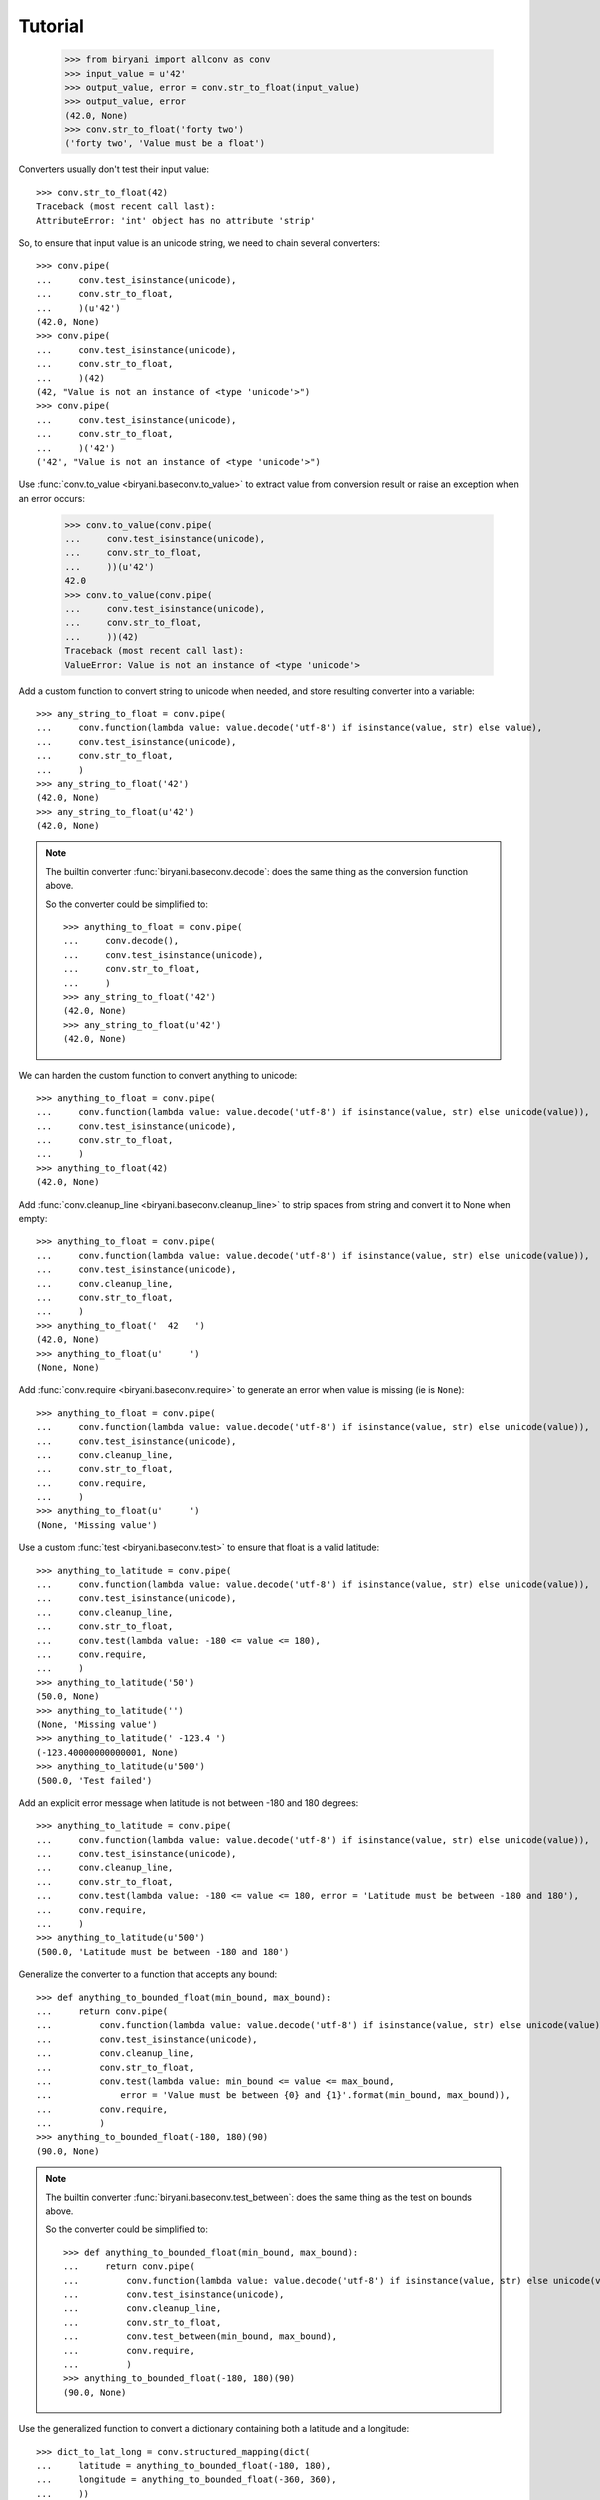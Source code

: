 ********
Tutorial
********

    >>> from biryani import allconv as conv
    >>> input_value = u'42'
    >>> output_value, error = conv.str_to_float(input_value)
    >>> output_value, error
    (42.0, None)
    >>> conv.str_to_float('forty two')
    ('forty two', 'Value must be a float')

Converters usually don't test their input value::

    >>> conv.str_to_float(42)
    Traceback (most recent call last):
    AttributeError: 'int' object has no attribute 'strip'

So, to ensure that input value is an unicode string, we need to chain several converters::

    >>> conv.pipe(
    ...     conv.test_isinstance(unicode),
    ...     conv.str_to_float,
    ...     )(u'42')
    (42.0, None)
    >>> conv.pipe(
    ...     conv.test_isinstance(unicode),
    ...     conv.str_to_float,
    ...     )(42)
    (42, "Value is not an instance of <type 'unicode'>")
    >>> conv.pipe(
    ...     conv.test_isinstance(unicode),
    ...     conv.str_to_float,
    ...     )('42')
    ('42', "Value is not an instance of <type 'unicode'>")

Use :func:`conv.to_value <biryani.baseconv.to_value>` to extract value from conversion result or raise an exception when an error occurs:

    >>> conv.to_value(conv.pipe(
    ...     conv.test_isinstance(unicode),
    ...     conv.str_to_float,
    ...     ))(u'42')
    42.0
    >>> conv.to_value(conv.pipe(
    ...     conv.test_isinstance(unicode),
    ...     conv.str_to_float,
    ...     ))(42)
    Traceback (most recent call last):
    ValueError: Value is not an instance of <type 'unicode'>

Add a custom function to convert string to unicode when needed, and store resulting converter into a variable::

    >>> any_string_to_float = conv.pipe(
    ...     conv.function(lambda value: value.decode('utf-8') if isinstance(value, str) else value),
    ...     conv.test_isinstance(unicode),
    ...     conv.str_to_float,
    ...     )
    >>> any_string_to_float('42')
    (42.0, None)
    >>> any_string_to_float(u'42')
    (42.0, None)

.. note:: The builtin converter :func:`biryani.baseconv.decode`: does the same thing as the conversion
   function above.

   So the converter could be simplified to::

        >>> anything_to_float = conv.pipe(
        ...     conv.decode(),
        ...     conv.test_isinstance(unicode),
        ...     conv.str_to_float,
        ...     )
        >>> any_string_to_float('42')
        (42.0, None)
        >>> any_string_to_float(u'42')
        (42.0, None)

We can harden the custom function to convert anything to unicode::

    >>> anything_to_float = conv.pipe(
    ...     conv.function(lambda value: value.decode('utf-8') if isinstance(value, str) else unicode(value)),
    ...     conv.test_isinstance(unicode),
    ...     conv.str_to_float,
    ...     )
    >>> anything_to_float(42)
    (42.0, None)

Add :func:`conv.cleanup_line <biryani.baseconv.cleanup_line>` to strip spaces from string and convert it to None when empty::

    >>> anything_to_float = conv.pipe(
    ...     conv.function(lambda value: value.decode('utf-8') if isinstance(value, str) else unicode(value)),
    ...     conv.test_isinstance(unicode),
    ...     conv.cleanup_line,
    ...     conv.str_to_float,
    ...     )
    >>> anything_to_float('  42   ')
    (42.0, None)
    >>> anything_to_float(u'     ')
    (None, None)

Add :func:`conv.require <biryani.baseconv.require>` to generate an error when value is missing (ie is ``None``)::

    >>> anything_to_float = conv.pipe(
    ...     conv.function(lambda value: value.decode('utf-8') if isinstance(value, str) else unicode(value)),
    ...     conv.test_isinstance(unicode),
    ...     conv.cleanup_line,
    ...     conv.str_to_float,
    ...     conv.require,
    ...     )
    >>> anything_to_float(u'     ')
    (None, 'Missing value')

Use a custom :func:`test <biryani.baseconv.test>` to ensure that float is a valid latitude::

    >>> anything_to_latitude = conv.pipe(
    ...     conv.function(lambda value: value.decode('utf-8') if isinstance(value, str) else unicode(value)),
    ...     conv.test_isinstance(unicode),
    ...     conv.cleanup_line,
    ...     conv.str_to_float,
    ...     conv.test(lambda value: -180 <= value <= 180),
    ...     conv.require,
    ...     )
    >>> anything_to_latitude('50')
    (50.0, None)
    >>> anything_to_latitude('')
    (None, 'Missing value')
    >>> anything_to_latitude(' -123.4 ')
    (-123.40000000000001, None)
    >>> anything_to_latitude(u'500')
    (500.0, 'Test failed')

Add an explicit error message when latitude is not between -180 and 180 degrees::

    >>> anything_to_latitude = conv.pipe(
    ...     conv.function(lambda value: value.decode('utf-8') if isinstance(value, str) else unicode(value)),
    ...     conv.test_isinstance(unicode),
    ...     conv.cleanup_line,
    ...     conv.str_to_float,
    ...     conv.test(lambda value: -180 <= value <= 180, error = 'Latitude must be between -180 and 180'),
    ...     conv.require,
    ...     )
    >>> anything_to_latitude(u'500')
    (500.0, 'Latitude must be between -180 and 180')

Generalize the converter to a function that accepts any bound::

    >>> def anything_to_bounded_float(min_bound, max_bound):
    ...     return conv.pipe(
    ...         conv.function(lambda value: value.decode('utf-8') if isinstance(value, str) else unicode(value)),
    ...         conv.test_isinstance(unicode),
    ...         conv.cleanup_line,
    ...         conv.str_to_float,
    ...         conv.test(lambda value: min_bound <= value <= max_bound,
    ...             error = 'Value must be between {0} and {1}'.format(min_bound, max_bound)),
    ...         conv.require,
    ...         )
    >>> anything_to_bounded_float(-180, 180)(90)
    (90.0, None)

.. note:: The builtin converter :func:`biryani.baseconv.test_between`: does the same thing as the test on bounds above.

   So the converter could be simplified to::

        >>> def anything_to_bounded_float(min_bound, max_bound):
        ...     return conv.pipe(
        ...         conv.function(lambda value: value.decode('utf-8') if isinstance(value, str) else unicode(value)),
        ...         conv.test_isinstance(unicode),
        ...         conv.cleanup_line,
        ...         conv.str_to_float,
        ...         conv.test_between(min_bound, max_bound),
        ...         conv.require,
        ...         )
        >>> anything_to_bounded_float(-180, 180)(90)
        (90.0, None)


Use the generalized function to convert a dictionary containing both a latitude and a longitude::

    >>> dict_to_lat_long = conv.structured_mapping(dict(
    ...     latitude = anything_to_bounded_float(-180, 180),
    ...     longitude = anything_to_bounded_float(-360, 360),
    ...     ))
    >>> dict_to_lat_long(dict(latitude = '-12.34', longitude = u"45"))
    ({'latitude': -12.34, 'longitude': 45.0}, None)
    >>> dict_to_lat_long(dict(latitude = '-12.34', longitude = u"45,6"))
    ({'latitude': -12.34}, {'longitude': 'Value must be a float'})
    >>> dict_to_lat_long(dict(latitude = None, longitude = ''))
    (None, {'latitude': 'Missing value', 'longitude': 'Missing value'})
    >>> dict_to_lat_long(None)
    (None, None)

Converters working on complex structures can be chained too::

    >>> dict_to_lat_long = conv.pipe(
    ...     conv.test_isinstance(dict),
    ...     conv.structured_mapping(dict(
    ...         latitude = anything_to_bounded_float(-180, 180),
    ...         longitude = anything_to_bounded_float(-360, 360),
    ...         )),
    ...     conv.require,
    ...     )
    >>> dict_to_lat_long(dict(latitude = '-12.34', longitude = u"45"))
    ({'latitude': -12.34, 'longitude': 45.0}, None)
    >>> dict_to_lat_long(dict(latitude = '-12.34', longitude = u"45,6"))
    ({'latitude': -12.34}, {'longitude': 'Value must be a float'})
    >>> dict_to_lat_long(['-12.34', u"45"])
    (['-12.34', u'45'], "Value is not an instance of <type 'dict'>")
    >>> dict_to_lat_long(None)
    (None, 'Missing value')

